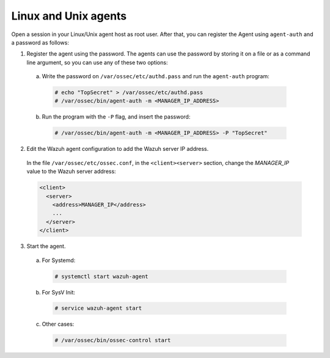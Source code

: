 .. Copyright (C) 2019 Wazuh, Inc.

.. _linux-unix-password-registration:

Linux and Unix agents
=====================


Open a session in your Linux/Unix agent host as root user. After that, you can register the Agent using ``agent-auth`` and a password as follows:

1. Register the agent using the password. The agents can use the password by storing it on a file or as a command line argument, so you can use any of these two options:

  a) Write the password on ``/var/ossec/etc/authd.pass`` and run the ``agent-auth`` program:

    .. code-block:: console

      # echo "TopSecret" > /var/ossec/etc/authd.pass
      # /var/ossec/bin/agent-auth -m <MANAGER_IP_ADDRESS>


  b) Run the program with the ``-P`` flag, and insert the password:

    .. code-block:: console

      # /var/ossec/bin/agent-auth -m <MANAGER_IP_ADDRESS> -P "TopSecret"


2. Edit the Wazuh agent configuration to add the Wazuh server IP address.

  In the file ``/var/ossec/etc/ossec.conf``, in the ``<client><server>`` section, change the *MANAGER_IP* value to the Wazuh server address:

  .. code-block:: xml

    <client>
      <server>
        <address>MANAGER_IP</address>
        ...
      </server>
    </client>


3. Start the agent.

  a) For Systemd:

    .. code-block:: console

      # systemctl start wazuh-agent

  b) For SysV Init:

    .. code-block:: console

      # service wazuh-agent start

  c) Other cases:

    .. code-block:: console

      # /var/ossec/bin/ossec-control start